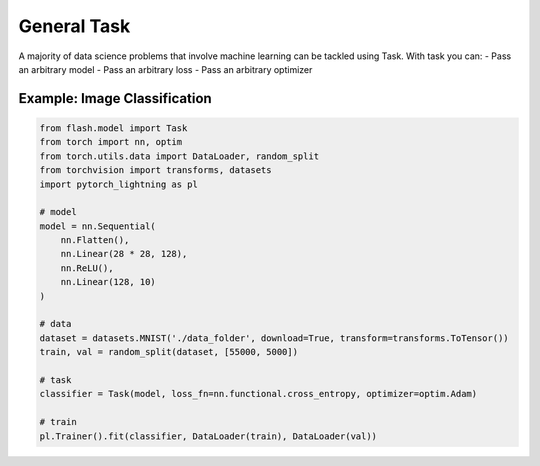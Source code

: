 ############
General Task
############

A majority of data science problems that involve machine learning can be tackled using Task. With task you can:
- Pass an arbitrary model
- Pass an arbitrary loss
- Pass an arbitrary optimizer

*****************************
Example: Image Classification
*****************************

.. code-block:: python

    from flash.model import Task
    from torch import nn, optim
    from torch.utils.data import DataLoader, random_split
    from torchvision import transforms, datasets
    import pytorch_lightning as pl

    # model
    model = nn.Sequential(
        nn.Flatten(),
        nn.Linear(28 * 28, 128),
        nn.ReLU(),
        nn.Linear(128, 10)
    )

    # data
    dataset = datasets.MNIST('./data_folder', download=True, transform=transforms.ToTensor())
    train, val = random_split(dataset, [55000, 5000])

    # task
    classifier = Task(model, loss_fn=nn.functional.cross_entropy, optimizer=optim.Adam)

    # train
    pl.Trainer().fit(classifier, DataLoader(train), DataLoader(val))
